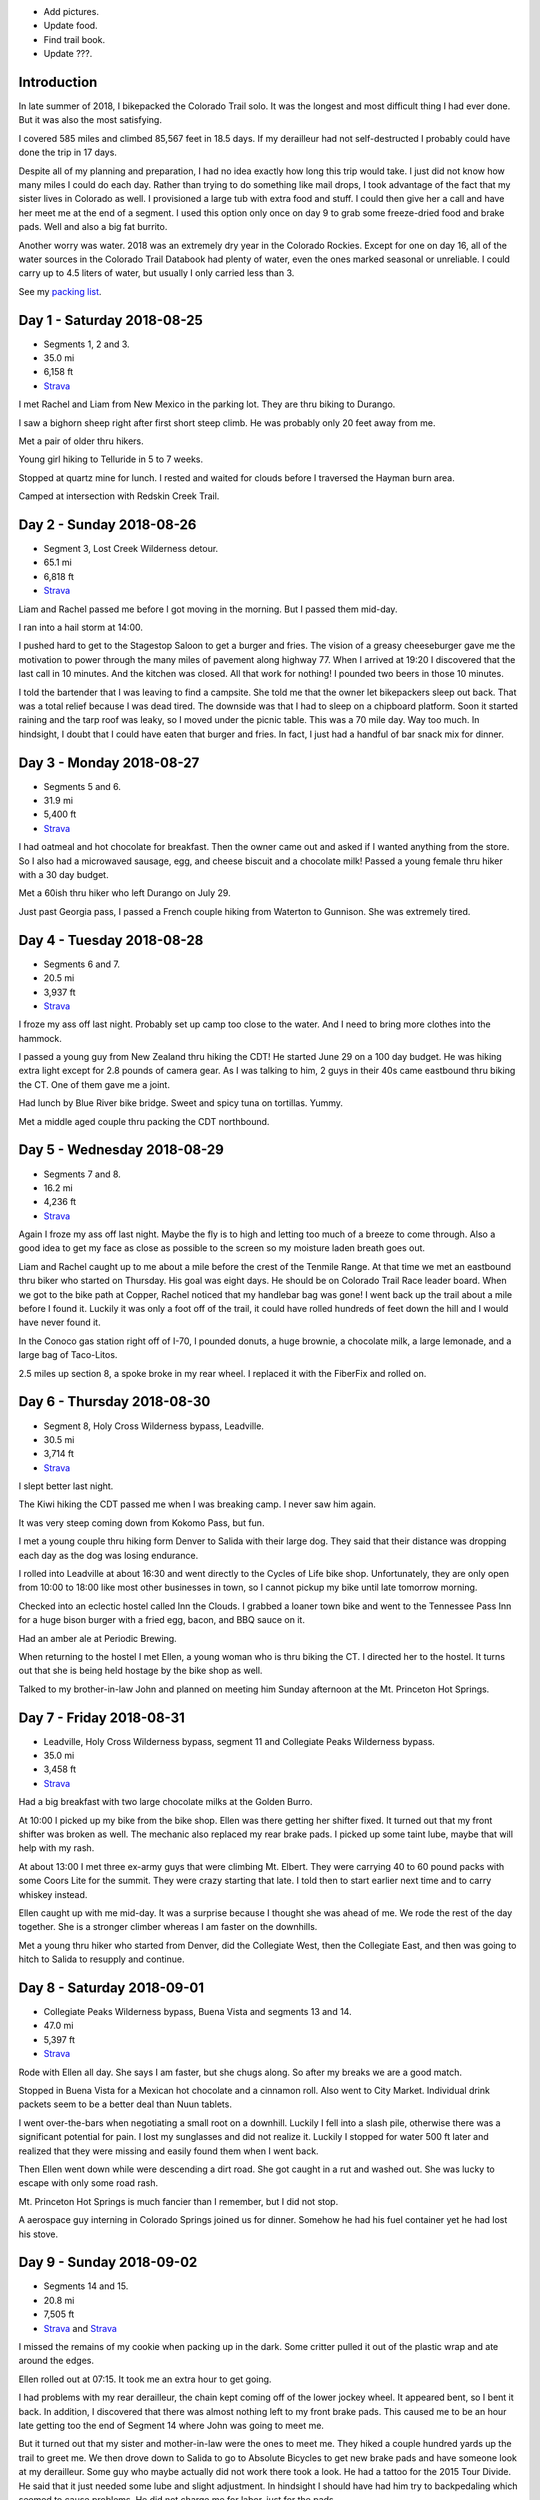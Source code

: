 .. title: 2018 Bikepack of the CT
.. slug: 2018-bikepack-of-the-ct
.. date: 2019-11-30 16:54:40-07:00
.. tags:
.. category:
.. link:
.. description:
.. type: text

- Add pictures.
- Update food.
- Find trail book.
- Update ???.

Introduction
============

In late summer of 2018, I bikepacked the Colorado Trail solo.  It was
the longest and most difficult thing I had ever done.  But it was also
the most satisfying.

I covered 585 miles and climbed 85,567 feet in 18.5 days.  If my
derailleur had not self-destructed I probably could have done the trip
in 17 days.

Despite all of my planning and preparation, I had no idea exactly how
long this trip would take.  I just did not know how many miles I could
do each day.  Rather than trying to do something like mail drops, I
took advantage of the fact that my sister lives in Colorado as well.
I provisioned a large tub with extra food and stuff.  I could then
give her a call and have her meet me at the end of a segment.  I used
this option only once on day 9 to grab some freeze-dried food and
brake pads.  Well and also a big fat burrito.

Another worry was water.  2018 was an extremely dry year in the
Colorado Rockies.  Except for one on day 16, all of the water sources
in the Colorado Trail Databook had plenty of water, even the ones
marked seasonal or unreliable.  I could carry up to 4.5 liters of
water, but usually I only carried less than 3.

See my `packing list <../2018-bikepack-packing-list>`__.

Day 1 - Saturday 2018-08-25
===========================

- Segments 1, 2 and 3.
- 35.0 mi
- 6,158 ft
- `Strava <https://www.strava.com/activities/1942090854>`__

I met Rachel and Liam from New Mexico in the parking lot.  They are
thru biking to Durango.

I saw a bighorn sheep right after first short steep climb.  He was
probably only 20 feet away from me.

Met a pair of older thru hikers.

Young girl hiking to Telluride in 5 to 7 weeks.

Stopped at quartz mine for lunch.  I rested and waited for clouds
before I traversed the Hayman burn area.

Camped at intersection with Redskin Creek Trail.

Day 2 - Sunday 2018-08-26
=========================

- Segment 3, Lost Creek Wilderness detour.
- 65.1 mi
- 6,818 ft
- `Strava <https://www.strava.com/activities/1942090785>`__

Liam and Rachel passed me before I got moving in the morning.  But I
passed them mid-day.

I ran into a hail storm at 14:00.

I pushed hard to get to the Stagestop Saloon to get a burger and
fries.  The vision of a greasy cheeseburger gave me the motivation to
power through the many miles of pavement along highway 77.  When I
arrived at 19:20 I discovered that the last call in 10 minutes.  And
the kitchen was closed.  All that work for nothing!  I pounded two
beers in those 10 minutes.

I told the bartender that I was leaving to find a campsite.  She told
me that the owner let bikepackers sleep out back.  That was a total
relief because I was dead tired.  The downside was that I had to sleep
on a chipboard platform.  Soon it started raining and the tarp roof
was leaky, so I moved under the picnic table.  This was a 70 mile day.
Way too much.  In hindsight, I doubt that I could have eaten that
burger and fries.  In fact, I just had a handful of bar snack mix for
dinner.

Day 3 - Monday 2018-08-27
=========================

- Segments 5 and 6.
- 31.9 mi
- 5,400 ft
- `Strava <https://www.strava.com/activities/1942090853>`__

I had oatmeal and hot chocolate for breakfast.  Then the owner came
out and asked if I wanted anything from the store.  So I also had a
microwaved sausage, egg, and cheese biscuit and a chocolate milk!
Passed a young female thru hiker with a 30 day budget.

Met a 60ish thru hiker who left Durango on July 29.

Just past Georgia pass, I passed a French couple hiking from Waterton
to Gunnison.  She was extremely tired.

Day 4 - Tuesday 2018-08-28
==========================

- Segments 6 and 7.
- 20.5 mi
- 3,937 ft
- `Strava <https://www.strava.com/activities/1942090803>`__

I froze my ass off last night. Probably set up camp too close to the
water.  And I need to bring more clothes into the hammock.

I passed a young guy from New Zealand thru hiking the CDT!  He started
June 29 on a 100 day budget.  He was hiking extra light except for 2.8
pounds of camera gear.  As I was talking to him, 2 guys in their 40s
came eastbound thru biking the CT.  One of them gave me a joint.

Had lunch by Blue River bike bridge. Sweet and spicy tuna on
tortillas.  Yummy.

Met a middle aged couple thru packing the CDT northbound.

Day 5 - Wednesday 2018-08-29
============================

- Segments 7 and 8.
- 16.2 mi
- 4,236 ft
- `Strava <https://www.strava.com/activities/1942090837>`__

Again I froze my ass off last night.  Maybe the fly is to high and
letting too much of a breeze to come through.  Also a good idea to get
my face as close as possible to the screen so my moisture laden breath
goes out.

Liam and Rachel caught up to me about a mile before the crest of the
Tenmile Range.  At that time we met an eastbound thru biker who
started on Thursday.  His goal was eight days.  He should be on
Colorado Trail Race leader board.  When we got to the bike path at
Copper, Rachel noticed that my handlebar bag was gone!  I went back up
the trail about a mile before I found it.  Luckily it was only a foot
off of the trail, it could have rolled hundreds of feet down the hill
and I would have never found it.

In the Conoco gas station right off of I-70, I pounded donuts, a huge
brownie, a chocolate milk, a large lemonade, and a large bag of
Taco-Litos.

2.5 miles up section 8, a spoke broke in my rear wheel.  I replaced it
with the FiberFix and rolled on.

Day 6 - Thursday 2018-08-30
===========================

- Segment 8, Holy Cross Wilderness bypass, Leadville.
- 30.5 mi
- 3,714 ft
- `Strava <https://www.strava.com/activities/1942090809>`__

I slept better last night.

The Kiwi hiking the CDT passed me when I was breaking camp.  I never
saw him again.

It was very steep coming down from Kokomo Pass, but fun.

I met a young couple thru hiking form Denver to Salida with their
large dog.  They said that their distance was dropping each day as the
dog was losing endurance.

I rolled into Leadville at about 16:30 and went directly to the Cycles
of Life bike shop.  Unfortunately, they are only open from 10:00 to
18:00 like most other businesses in town, so I cannot pickup my bike
until late tomorrow morning.

Checked into an eclectic hostel called Inn the Clouds.  I grabbed a
loaner town bike and went to the Tennessee Pass Inn for a huge bison
burger with a fried egg, bacon, and BBQ sauce on it.

Had an amber ale at Periodic Brewing.

When returning to the hostel I met Ellen, a young woman who is thru
biking the CT.  I directed her to the hostel.  It turns out that she
is being held hostage by the bike shop as well.

Talked to my brother-in-law John and planned on meeting him Sunday
afternoon at the Mt. Princeton Hot Springs.

Day 7 - Friday 2018-08-31
=========================

- Leadville, Holy Cross Wilderness bypass, segment 11 and Collegiate Peaks Wilderness bypass.
- 35.0 mi
- 3,458 ft
- `Strava <https://www.strava.com/activities/1942090830>`__

Had a big breakfast with two large chocolate milks at the Golden
Burro.

At 10:00 I picked up my bike from the bike shop.  Ellen was there
getting her shifter fixed.  It turned out that my front shifter was
broken as well.  The mechanic also replaced my rear brake pads.  I
picked up some taint lube, maybe that will help with my rash.

At about 13:00 I met three ex-army guys that were climbing
Mt. Elbert. They were carrying 40 to 60 pound packs with some Coors
Lite for the summit.  They were crazy starting that late.  I told then
to start earlier next time and to carry whiskey instead.

Ellen caught up with me mid-day.  It was a surprise because I thought
she was ahead of me.  We rode the rest of the day together.  She is a
stronger climber whereas I am faster on the downhills.

Met a young thru hiker who started from Denver, did the Collegiate
West, then the Collegiate East, and then was going to hitch to Salida
to resupply and continue.

Day 8 - Saturday 2018-09-01
===========================

- Collegiate Peaks Wilderness bypass, Buena Vista and segments 13 and 14.
- 47.0 mi
- 5,397 ft
- `Strava <https://www.strava.com/activities/1942090884>`__

Rode with Ellen all day. She says I am faster, but she chugs along.
So after my breaks we are a good match.

Stopped in Buena Vista for a Mexican hot chocolate and a cinnamon
roll.  Also went to City Market.  Individual drink packets seem to be
a better deal than Nuun tablets.

I went over-the-bars when negotiating a small root on a downhill.
Luckily I fell into a slash pile, otherwise there was a significant
potential for pain.  I lost my sunglasses and did not realize it.
Luckily I stopped for water 500 ft later and realized that they were
missing and easily found them when I went back.

Then Ellen went down while were descending a dirt road.  She got
caught in a rut and washed out. She was lucky to escape with only some
road rash.

Mt. Princeton Hot Springs is much fancier than I remember, but I did
not stop.

A aerospace guy interning in Colorado Springs joined us for dinner.
Somehow he had his fuel container yet he had lost his stove.

Day 9 - Sunday 2018-09-02
=========================

- Segments 14 and 15.
- 20.8 mi
- 7,505 ft
- `Strava <https://www.strava.com/activities/1942090880>`__ and
  `Strava <https://www.strava.com/activities/1948321942>`__

I missed the remains of my cookie when packing up in the dark.  Some
critter pulled it out of the plastic wrap and ate around the edges.

Ellen rolled out at 07:15.  It took me an extra hour to get going.

I had problems with my rear derailleur, the chain kept coming off of
the lower jockey wheel.  It appeared bent, so I bent it back.  In
addition, I discovered that there was almost nothing left to my front
brake pads.  This caused me to be an hour late getting too the end of
Segment 14 where John was going to meet me.

But it turned out that my sister and mother-in-law were the ones to
meet me.  They hiked a couple hundred yards up the trail to greet me.
We then drove down to Salida to go to Absolute Bicycles to get new
brake pads and have someone look at my derailleur.  Some guy who maybe
actually did not work there took a look.  He had a tattoo for the 2015
Tour Divide.  He said that it just needed some lube and slight
adjustment.  In hindsight I should have had him try to backpedaling
which seemed to cause problems.  He did not charge me for labor, just
for the pads.

In the shop I met two guys that were biking the divide southbound.  I
do not remember how much time they had allocated.  They were on an
extreme financial budget.  They had a problem with a derailleur
hanger.  They had a spare that they were told was correct, but
unfortunately they had not verified it.

Got a burrito at Mo Burrito.  Ate 3/4s and saved the rest for dinner.

We returned to the trail head after a detour along Hwy 285 because my
sister took a wrong turn.  Replaced the front brake pads at which time
I found that one of the old pads was down to bare metal.  Then I
stocked up on food and went on my way.  But I forgot to grab a 8mm hex
wrench from my supply box.

I wanted to get over the hump on Segment 15 today, but I gave up 2
miles from the top at 18:00.  I did not think that I could get over
and down to a lower elevation before dark.  Unfortunately the whole
part of this valley is moist and swampy.  It is impossible to get far
from the water.

Day 10 - Monday 2018-09-03
==========================

- Segment 15 and Salida.
- 31.9 mi
- 1,257 ft
- `Strava <https://www.strava.com/activities/1942090856>`__

In the middle of the night it started raining on and off.  Around
04:00 it settled down to a steady rain.  Since the sky was clear when
I went to bed, I had laid out my jersey and chamois out to air out.
Now they are soaked.

It turned out that I had camped much closer to the top than I thought;
it was less than 2 miles. It was barely misting as I started to climb,
but it turned to snow near the top.

About a mile past the shelter, I met a guy that was doing a day ride
and we rode together awhile.  But then I started having problems
backpedaling, and then shifting in the rear became very difficult.  We
stopped and to a look.  Again I noticed that the cage was bent.  But
then the other guy noticed that there was a crack in the cage near the
bottom.  So I put a zip tie on it to reinforce it.  That is when the
bottom part of one side of the cage just broke off.  I picked a low
gear that seemed to work and finished Segment 15 and then headed down
to Salida.  Luckily it was downhill all the way.  I could pedal almost
all the way until I got to Poncha Springs, at which point my chain
locked up, right next to the Tesla charging station.  From there I had
to coast all the way down to Absolute Bicycles.

Scot? replaced my rear derailleur and did not charge me for labor.  He
also adjusted my front derailleur.  There was a woman in the shop
whose voice sounder familiar, so I asked if she was Andrea.  She said
yes and I told her that I was sorry that I did not have any maple
flavored jelly beans.

I then went to Moonlight Pizza for a calzone and a beer.  By now it
was to late to start back up to the trail, especially because I had no
idea where to camp along the road.  So I checked into the Great
Western hotel and went next door to Soulcraft Brewing for a beer.
There I talked to a couple that had been biking in the region for the
long weekend.

Day 11 - Tuesday 2018-09-04
===========================

- Salida and segment 16.
- 34.8 mi
- 5,561 ft
- `Strava <https://www.strava.com/activities/1942090885>`__

Staying at the hotel made it easy to dry out all of my stuff.  But
then I remembered that I should really pick up a pad to put under me
in the hammock to reduce heat loss. That is when I again discovered
that nothing opens before 10:00 in these mountain towns.

Sitting on the path next to the Arkansas River waiting for the shop to
open, a guy walking his dog walked up and asked if I was touring.  I
immediately recognized his voice and I asked if his name was Matt and
he said yes.  I told him that I was sorry that I did not have any
maple flavored jelly beans.  I told my derailleur story and we talked
about riding the CT Marshall Pass.

Bought a Therm-a-Rest Z Lite Sleeping Pad at Salida Mountain Sports.
It is a full length pad, so I immediately pulled out my knife and cut
off a third of it and handed it back to the saleslady.  She asked what
she should do with it.  I said "make it a dog bed".  I had no need for
the extra bulk.  I ended up carrying the pad strapped to the top of my
handlebar bag.

I drank a quart of chocolate milk at the Poncha Springs market.

I passed a guy riding the CDT.  He rode from Oregon to Tennessee
earlier this summer.  8000 miles touring this year.  Rode with him for
4 miles.

At Tank 7 Creek, there were two ladies camping (one who tend your to
be Bridget from Quebec).  One (Bridget) is thru hiking southbound and
the other is doing Silverton to Breckenridge northbound.  Had a
difficult time finding a suitable location for my hammock.  It started
raining right as I finished setting up the hammock.  I had to go to
bed with only a tablespoon of peanut butter for dinner.  I have a
cookie, but once I was in the hammock, it was inaccessible.

Day 12 - Wednesday 2018-09-05
=============================

- Segments 16 and 17.
- 24.5 mi
- 4,222 ft
- `Strava <https://www.strava.com/activities/1942090887>`__

It lightly rained early in the morning before I got up.  Luckily I got
a break and it stopped as I was packing up.  But then 15 minutes
before I was done, it started again so i had to finish in a rush.  I
did get a chance to eat some oatmeal and hot chocolate and my cookie!
Just as I was pulling away, I realized that I should put on my helmet
cover. So off with the over gloves, off with the fleece gloves, dig in
the pack for the cover, put it on, put the gloves on, put the over
gloves on. What a PITA!

In the first 5 minutes, it started to hail.

I saw a northbound thru hiker near the end of the segment, but I was
off of the trail lubing my taint and did not have much
conversation.  This was about when the rain stopped.

I wanted to visit the ??? monument, but I passed it without seeing it.  I
did see it when I stopped at the end of the segment.

I met a northbound thru hiker as he wad stopping to put on his rain
jacket.  I am sure that it came off 30 minutes later.

It keeps alternating between intense sun and cold blowing wind.  Hard
to choose the right clothes.

Stopped to have lunch.  When I was done, I decided to pee just off the
trail because I was not expecting anyone to come along.  Just as I was
finishing, a young girl northbound thru from Texas caught me in the
act!  One of the first things that she mentioned was that there were
see couple of hikers close behind her.  Of course there were not.  It
must have been a safety statement.  She was going to stop halfway
through the trip because of ankle pain.  Her budget was 6 weeks.

In the early afternoon it started raining again.  At about 15:30 I
caught up with Bridget.  At this point I was considering stopping and
setting up camp because of the rain.  Bridget had paused under a tree
because of the rain, but she started again a few minutes after I
arrived.  If she could do it, then so could I.  So after a 15 minute
break, I started back up again.  At this point the rain had slacked
off.

I cannot say much about the scenery from Sargents Mesa.  Usually all I
could see was clouds above me, clouds at my elevation, or clouds below
me.

The trail was extremely rocky, so progress was slow. There was some
nice flowy singletrack at the end though.

Because of the late hour, I set up camp near the beginning of Segment
18.  Unfortunately right across the valley from the highway.  At least
the traffic is infrequent.

Day 13 - Thursday 2018-09-06
============================

- Segment 18, La Garita Wilderness bypass.
- 50.0 mi
- 3,476 ft
- `Strava <https://www.strava.com/activities/1942090960>`__

I saw very few people today.

The first half of the detour was pretty desolate.  When I had lunch it
was very sunny and I was able to lay out my stuff in the grass to dry.
Once I got to Upper Dome Reservoir, a 25 to 30 mph headwind kicked up.
I could not complain because it kept the storms away.  But 5 miles
from the top off Los Pinos pass, I was caught in the rain.  I kept
seeing what i thought might be moose tracks in the muddy road, but I
was not absolutely positive.  Then I came upon a moose in a beaver
pond right by the road!  It most have been 30 feet away!

Again, the elevation profile in the map book did not seem to match
reality.  I rode down Los Pinos Pass in the rain, not very fun.  I was
going to camp once I got to the Cebolla Creek turn, but it was all
private property, so I was forced to keep riding.  I went through a
couple of very cool canyons at this point.  I ended up camping in a
USFS day use area right by the creek.  I prefer to not be so close to
water because of the humidity and the cold, but I was beat and could
look no further.  It was a 50 mile day.

Day 14 - Friday 2018-09-07
==========================

- La Garita Wilderness bypass, segment 22.
- 21.6 mi
- 4,671 ft
- `Strava <https://www.strava.com/activities/1948364797>`__

After Slumgullion Pass, I could see Baldy Cinco on the left.

This bypass was longer than I expected.  All the roads were dirt and
there was no hike-a-bike, but it was a long distance.

The beginning of Segment 21 had an extreme amount of hike-a-bike
mainly because of the rockiness of the trail.  I arrived at the yurt
in the late afternoon and I had had enough.  I talked to a thru hiker
who said that he recognized me from a few days before, but I did not
recognize him.  He had decided to not stay at the yurt and to push on
for a couple of miles.  I am glad that I stayed there because there
was poor camping beyond it.

There were 7 other people staying at the yurt.  A group of 4 from
Colorado Springs, a group of 2 from the same and a thru hiker guy from
Nevada.  The yurt only holds 8 so I was lucky to have a spot.

Day 15 - Saturday 2018-09-08
============================

- Segments 22 and 23.
- 18.8 mi
- 4,327 ft
- `Strava <https://www.strava.com/activities/1942090916>`__

The beginning of the day was slow because of the elevation and
rockiness of the trail.  A there was an extreme climb 3 miles after
the yurt.

Extremely beautiful.

3 marmots together before Cooney ???.

I had lunch in a beautiful valley 2 miles after the start of Segment
23 with a marmot and a pika.  The first half of the valley was smooth
singletrack, the second half was hike-a-bike.

Talked to a hiker that had already setup his camp at 1609 before
??? something saddle.  He was going from ??? gambling to Silverton via Molas
Pass.

My target was to finish Segment 23 today so I could get below treeline
but it was slow going.  I ended up making a bivy out of my hammock for
the night.  I cut open my garbage bag and used it as a ground cloth.

When setting up camp, I realized that I had left my headlamp hanging
from the bunk bed rail at the yurt.

Day 16 - Sunday 2018-09-09
==========================

- Segment 23, Weminuche Wilderness bypass, and segment 25.
- 25.1 mi
- 3,799 ft
- `Strava <https://www.strava.com/activities/1942090945>`__

It started raining at about 04:30 today.  My bivy setup worked well
and I did not get wet, although there was water on one corner of the
garbage bag ground cloth.

While I was packing up I saw clouds a few hundred feet below me.

It was cold and I was short on water so I skipped breakfast.

The guaranteed water at 16.5??? Was not there, just two mud flats.

Again there was a lot of hike-a-bike today.  Elevation was the biggest
reason.  I saw a lot of marmots.

I did not see anyone today on the trail except for a young woman day
hiker near the end of Segment 23 when I was getting water.

A quarter mile after getting water I went heads over heels over the
side of the trail down a scree slope.  Luckily I only fell about 8
feet.

The dirt road down from Stony Pass was very steep.

Lunch in Silverton at Avalanche Brewing Company was a Hawaiian pizza,
2 beers, and cinnamon pizza dough dessert.  I had a Butterfinger ice
cream bar at grocery store.

The climb up Molas Pass was long, but the grade was constant and the
weather perfect.  I met an older couple at the pass who are hiking
from Waterton to Durango.  They camped next to me about 1 mile into
Segment 25.

The start of Segment 25 is totally different than Segments 22 and 23.
Smooth singletrack, dirt instead of rocks, lower elevation, and trees!

Day 17 - Monday 2018-09-10
==========================

- Segments 25 and 26.
- 20.9 mi
- 4,242 ft
- `Strava <https://www.strava.com/activities/1942090973>`__

I met a young girl with an umbrella as a substitute for one trekking
pole.  She was hiking from Durango to Breckenridge or further if
the weather holds.

Pellet snow and rain 1 mile before first pass.

Met older guy returning from an out and back.  Doing the CT in pieces
and he wants to finish before he is 70.  Had 1.5 years left.  His wife
no longer drives him to trail heads.

Meet 3 hunters 1/2 mile before ??? Pass.  They barely grunted a
greeting.  They probably thought I was scaring away all of the game.

Cold and windy at the pass.

Passed 2 young guys with a dog thru hiking to Durango.  Started Aug 1.
Doing in memory of their grandfather who hiked the trail in his 60s
but who is now dead.

Had lunch by the ??? (in seg 25) Waterfall.  It was so beautiful that
it was hard to leave.  But I would not want to drink the water (even
if was filtered) because it had stained all of the rocks orange.  A
creek later on stained them all white.

About 3/4 of a mile into Segment 26 I was traversing a steep slope in
my lowest gear.  This is when my front wheel usually begins to wander.
Well, this time it wandered over the edge and took me with it.  I
tumbled about 20 feet down the steep slope (maybe 45 degrees?)  until
I was brought up short by a tree.  Scrapes on my elbows and knees, but
nothing serious.  It was so steep that it took me awhile to git back
onto the trail.  Probably bent my new derailleur a bit, I will take a
look at it in the morning.  The trail was not extremely narrow at that
point, I was just tired.

Day 18 - Tuesday 2018-09-11
===========================

- Segments 26, 27 and 28.
- 33.1 mi
- 5,591 ft
- `Strava <https://www.strava.com/activities/1942091020>`__

A elk bugled for about 15 minutes staring at about 04:00.  He did it a
couple more times later in the morning.

A mile after starting, I startled a doe.  But she let me approach to
within 30 feet and then started eating grass.  Very peaceful.

Segment 26 had plenty of singletrack with some hike-a-bike caused by
elevation.

Passed unrecognized guy again.  He thinks that he will finish on
Thursday.

Passed a middle aged blonde woman from Colorado Springs who is thru
hiking.  She started at the end of July, and she thinks she will
finish on Thursday.

Peed in the ??? Wilderness area at lunch.

Just as I was pulling out after lunch, the blonde woman caught up with
me.  She said that a bear ate all of her food at Bear Creek in the
first segment.  She had tied her bear bag just out of her reach, but
apparently not out of the bear's reach.

I saw a number of hunters camps, but no accompanying hunters.

Segment 27 was mostly nice singletrack with some rocky hike-a-bike
mixed in.

I was planning on camping near the end of Segment 27, but I could not
find any good spots.  So I pressed on into Segment 28 and finally
found one at 19:45.  I had to setup in the dark.

Day 19 - Wednesday 2018-09-12
=============================

- Segment 28.
- 22.2 mi
- 1,798 ft
- `Strava <https://www.strava.com/activities/1942090997>`__

Because it was the last day, I started late at 10:00.

I startled a large bird that ran along the trail a few feet and then
tried to hide in the brush along the trail.  My best guess is that it
was a turkey hen.

Right before the last 4 mile climb, I talked to an older and younger
pair of hikers who where doing the last few segments.  They told me
that there was a southbound thru biker who was 15 minutes ahead of me.
That did not really make sense and I pushed on.

When I got to the top of the climb, there was a bikepacker that had
just arrived and was taking a break.  This was, and it turns out that
that I had been just behind him for days.  He had even traveled with
the New Mexico couple for a few days.  He had started out backpacking,
but his feet hurt so much that he changed to bikepacking at
Breckenridge.  He had heard stories from multiple people about me.

We then rode into Durango together.  Then we came across a young woman
who was hiking the first few segments from Durango.  I asked her about
the carbon fiber bear container that she was carrying.  She said that
she worked with bears and that the Ursack did not work; the bears
would still destroy your food.  I did not ask if that meant that the
bear actually got something to eat or if it just crushed everything.
I insisted that we stop at Gudy's Rest and sit on the bench for awhile
and contemplated what I had just done.  A half mile before the end of
the trail we passed a young woman who had started from Denver.  I
forget when she started.  We went to Carver Brewing in Durango and
each of us got a free beer for our success.

Bikepacking Summit
==================

The `2018 Bikepacking Summit
<https://bikepacking.com/event/2018-bikepacking-summit/>`__ was held
from Friday 2018-09-14 to Sunday 2018-09-16 in ???.
